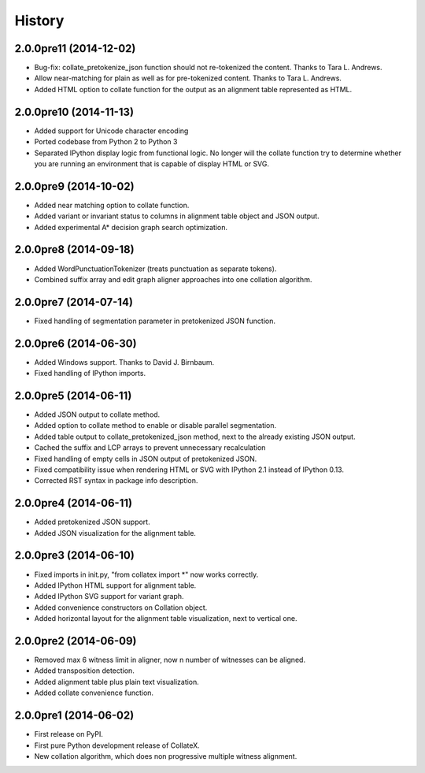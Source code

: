 .. :changelog:

History
-------

2.0.0pre11 (2014-12-02)
+++++++++++++++++++++++

* Bug-fix: collate_pretokenize_json function should not re-tokenized the content. Thanks to Tara L. Andrews.
* Allow near-matching for plain as well as for pre-tokenized content. Thanks to Tara L. Andrews.
* Added HTML option to collate function for the output as an alignment table represented as HTML.


2.0.0pre10 (2014-11-13)
+++++++++++++++++++++++

* Added support for Unicode character encoding
* Ported codebase from Python 2 to Python 3
* Separated IPython display logic from functional logic. No longer will the collate function try to determine whether you are running an environment that is capable of display HTML or SVG. 

2.0.0pre9 (2014-10-02)
++++++++++++++++++++++

* Added near matching option to collate function.
* Added variant or invariant status to columns in alignment table object and JSON output.
* Added experimental A* decision graph search optimization.  

2.0.0pre8 (2014-09-18)
++++++++++++++++++++++

* Added WordPunctuationTokenizer (treats punctuation as separate tokens).
* Combined suffix array and edit graph aligner approaches into one collation algorithm.

2.0.0pre7 (2014-07-14)
++++++++++++++++++++++

* Fixed handling of segmentation parameter in pretokenized JSON function.

2.0.0pre6 (2014-06-30)
++++++++++++++++++++++

* Added Windows support. Thanks to David J. Birnbaum.
* Fixed handling of IPython imports.

2.0.0pre5 (2014-06-11)
++++++++++++++++++++++

* Added JSON output to collate method.
* Added option to collate method to enable or disable parallel segmentation.
* Added table output to collate_pretokenized_json method, next to the already existing JSON output.
* Cached the suffix and LCP arrays to prevent unnecessary recalculation
* Fixed handling of empty cells in JSON output of pretokenized JSON.
* Fixed compatibility issue when rendering HTML or SVG with IPython 2.1 instead of IPython 0.13.
* Corrected RST syntax in package info description. 

2.0.0pre4 (2014-06-11)
++++++++++++++++++++++

* Added pretokenized JSON support.
* Added JSON visualization for the alignment table.

2.0.0pre3 (2014-06-10)
++++++++++++++++++++++

* Fixed imports in init.py, "from collatex import \*" now works correctly.
* Added IPython HTML support for alignment table.
* Added IPython SVG support for variant graph.
* Added convenience constructors on Collation object. 
* Added horizontal layout for the alignment table visualization, next to vertical one.

2.0.0pre2 (2014-06-09)
++++++++++++++++++++++

* Removed max 6 witness limit in aligner, now n number of witnesses can be aligned. 
* Added transposition detection.
* Added alignment table plus plain text visualization.
* Added collate convenience function.

2.0.0pre1 (2014-06-02)
++++++++++++++++++++++

* First release on PyPI.
* First pure Python development release of CollateX.
* New collation algorithm, which does non progressive multiple witness alignment.
